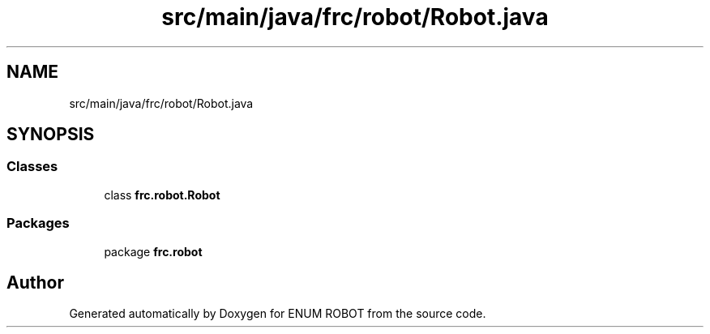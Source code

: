 .TH "src/main/java/frc/robot/Robot.java" 3 "Mon Jul 29 2019" "Version 1.0" "ENUM ROBOT" \" -*- nroff -*-
.ad l
.nh
.SH NAME
src/main/java/frc/robot/Robot.java
.SH SYNOPSIS
.br
.PP
.SS "Classes"

.in +1c
.ti -1c
.RI "class \fBfrc\&.robot\&.Robot\fP"
.br
.in -1c
.SS "Packages"

.in +1c
.ti -1c
.RI "package \fBfrc\&.robot\fP"
.br
.in -1c
.SH "Author"
.PP 
Generated automatically by Doxygen for ENUM ROBOT from the source code\&.
